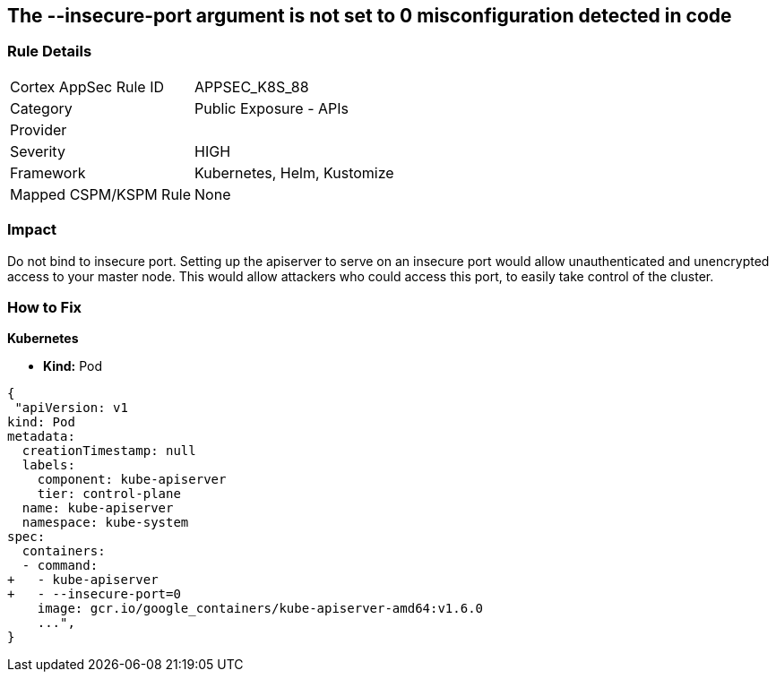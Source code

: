 == The --insecure-port argument is not set to 0 misconfiguration detected in code
// '--insecure-port' argument not set to 0

=== Rule Details

[cols="1,2"]
|===
|Cortex AppSec Rule ID |APPSEC_K8S_88
|Category |Public Exposure - APIs
|Provider |
|Severity |HIGH
|Framework |Kubernetes, Helm, Kustomize
|Mapped CSPM/KSPM Rule |None
|===


=== Impact
Do not bind to insecure port.
Setting up the apiserver to serve on an insecure port would allow unauthenticated and unencrypted access to your master node.
This would allow attackers who could access this port, to easily take control of the cluster.

=== How to Fix


*Kubernetes* 


* *Kind:* Pod


[source,yaml]
----
{
 "apiVersion: v1
kind: Pod
metadata:
  creationTimestamp: null
  labels:
    component: kube-apiserver
    tier: control-plane
  name: kube-apiserver
  namespace: kube-system
spec:
  containers:
  - command:
+   - kube-apiserver
+   - --insecure-port=0
    image: gcr.io/google_containers/kube-apiserver-amd64:v1.6.0
    ...",
}
----

